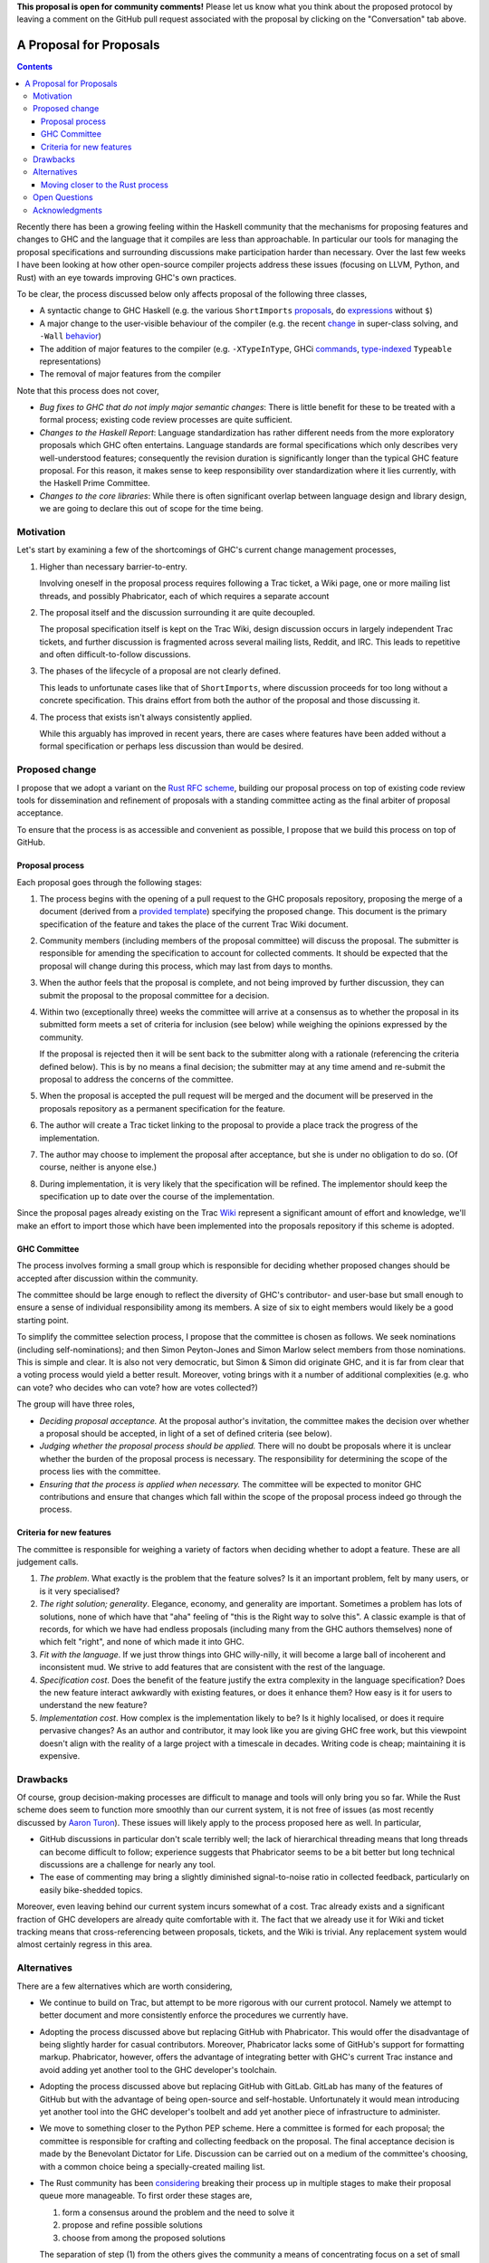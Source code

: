 **This proposal is open for community comments!** Please let us know what you
think about the proposed protocol by leaving a comment on the GitHub pull
request associated with the proposal by clicking on the "Conversation" tab above.

A Proposal for Proposals
========================

.. contents::

Recently there has been a growing feeling within the Haskell community that the
mechanisms for proposing features and changes to GHC and the language that it
compiles are less than approachable. In particular our tools for managing the
proposal specifications and surrounding discussions make participation harder
than necessary. Over the last few weeks I have been looking at how other
open-source compiler projects address these issues (focusing on LLVM, Python,
and Rust) with an eye towards improving GHC's own practices.

To be clear, the process discussed below only affects proposal of the following
three classes,

* A syntactic change to GHC Haskell (e.g. the various ``ShortImports``
  `proposals <https://ghc.haskell.org/trac/ghc/ticket/10478>`_, ``do``
  `expressions <https://ghc.haskell.org/trac/ghc/ticket/10843>`_ without ``$``)

* A major change to the user-visible behaviour of the compiler (e.g. the recent
  `change <https://ghc.haskell.org/trac/ghc/ticket/11762>`_ in super-class
  solving, and ``-Wall`` `behavior <https://ghc.haskell.org/trac/ghc/ticket/11370>`_)

* The addition of major features to the compiler (e.g. ``-XTypeInType``, GHCi
  `commands <https://ghc.haskell.org/trac/ghc/ticket/10874>`_,
  `type-indexed <https://ghc.haskell.org/trac/ghc/wiki/Typeable>`_
  ``Typeable`` representations)

* The removal of major features from the compiler

Note that this process does not cover,

* *Bug fixes to GHC that do not imply major semantic changes*: There is little
  benefit for these to be treated with a formal process; existing code review
  processes are quite sufficient.

* *Changes to the Haskell Report*: Language standardization has rather different
  needs from the more exploratory proposals which GHC often entertains. Language
  standards are formal specifications which only describes very well-understood
  features; consequently the revision duration is significantly longer than the
  typical GHC feature proposal. For this reason, it makes sense to keep
  responsibility over standardization where it lies currently, with the Haskell
  Prime Committee.

* *Changes to the core libraries*: While there is often significant overlap
  between language design and library design, we are going to declare this out
  of scope for the time being.

Motivation
----------

Let's start by examining a few of the shortcomings of GHC's current
change management processes,

1. Higher than necessary barrier-to-entry.

   Involving oneself in the proposal process requires following a Trac ticket,
   a Wiki page, one or more mailing list threads, and possibly Phabricator,
   each of which requires a separate account

2. The proposal itself and the discussion surrounding it are quite decoupled.

   The proposal specification itself is kept on the Trac Wiki, design
   discussion occurs in largely independent Trac tickets, and further
   discussion is fragmented across several mailing lists, Reddit, and IRC. This
   leads to repetitive and often difficult-to-follow discussions.

3. The phases of the lifecycle of a proposal are not clearly defined.

   This leads to unfortunate cases like that of ``ShortImports``, where
   discussion proceeds for too long without a concrete specification. This
   drains effort from both the author of the proposal and those discussing it.

4. The process that exists isn't always consistently applied.

   While this arguably has improved in recent years, there are cases where
   features have been added without a formal specification or perhaps less
   discussion than would be desired.


Proposed change
---------------

I propose that we adopt a variant on the
`Rust RFC scheme <https://github.com/rust-lang/rfcs#what-the-process-is>`_,
building our proposal process on top of existing code review tools for
dissemination and refinement of proposals with a standing committee acting as
the final arbiter of proposal acceptance.

To ensure that the process is as accessible and convenient as possible, I
propose that we build this process on top of GitHub.

Proposal process
~~~~~~~~~~~~~~~~

Each proposal goes through the following stages:

1. The process begins with the opening of a pull request to the GHC proposals
   repository, proposing the merge of a document (derived from a
   `provided template <https://github.com/ghc-proposals/ghc-proposals/blob/master/0000-template.rst>`_)
   specifying the proposed change. This document is the primary specification
   of the feature and takes the place of the current Trac Wiki document.
   
2. Community members (including members of the proposal committee) will discuss
   the proposal. The submitter is responsible for amending the specification to
   account for collected comments. It should be expected that the proposal will
   change during this process, which may last from days to months.

3. When the author feels that the proposal is complete, and not being improved
   by further discussion, they can submit the proposal to the proposal committee
   for a decision.

4. Within two (exceptionally three) weeks the committee will arrive at a
   consensus as to whether the proposal in its submitted form meets a set of
   criteria for inclusion (see below) while weighing the opinions expressed by
   the community.

   If the proposal is rejected then it will be sent back to the submitter along
   with a rationale (referencing the criteria defined below). This is by no
   means a final decision; the submitter may at any time amend and re-submit the
   proposal to address the concerns of the committee.

5. When the proposal is accepted the pull request will be merged and the
   document will be preserved in the proposals repository as a permanent
   specification for the feature.
   
6. The author will create a Trac ticket linking to the proposal to
   provide a place track the progress of the implementation.

7. The author may choose to implement the proposal after acceptance, but she is
   under no obligation to do so. (Of course, neither is anyone else.)

8. During implementation, it is very likely that the specification will be refined.
   The implementor should keep the specification up to date over the course of
   the implementation.

Since the proposal pages already existing on the Trac `Wiki
<https://ghc.haskell.org/trac/ghc/wiki/Proposal>`_ represent a significant
amount of effort and knowledge, we'll make an effort to import those which have
been implemented into the proposals repository if this scheme is adopted.

GHC Committee
~~~~~~~~~~~~~

The process involves forming a small group which is responsible for
deciding whether proposed changes should be accepted after discussion
within the community. 

The committee should be large enough to reflect the diversity of GHC's
contributor- and user-base but small enough to ensure a sense of individual
responsibility among its members. A size of six to eight members would likely be
a good starting point.

To simplify the committee selection process, I propose that the committee is
chosen as follows. We seek nominations (including self-nominations); and then
Simon Peyton-Jones and Simon Marlow select members from those nominations. This
is simple and clear. It is also not very democratic, but Simon & Simon did
originate GHC, and it is far from clear that a voting process would yield a
better result. Moreover, voting brings with it a number of additional
complexities (e.g. who can vote? who decides who can vote? how are votes
collected?)

The group will have three roles,

* *Deciding proposal acceptance.* At the proposal author's invitation, the
  committee makes the decision over whether a proposal should be accepted, in
  light of a set of defined criteria (see below).

* *Judging whether the proposal process should be applied.* There will no doubt
  be proposals where it is unclear whether the burden of the proposal process is
  necessary. The responsibility for determining the scope of the process lies
  with the committee.

* *Ensuring that the process is applied when necessary.* The committee will be
  expected to monitor GHC contributions and ensure that changes which fall
  within the scope of the proposal process indeed go through the process.

Criteria for new features
~~~~~~~~~~~~~~~~~~~~~~~~~

The committee is responsible for weighing a variety of factors when deciding
whether to adopt a feature. These are all judgement calls.

1. *The problem*. What exactly is the problem that the feature solves? Is
   it an important problem, felt by many users, or is it very specialised?

2. *The right solution; generality*. Elegance, economy, and generality are
   important. Sometimes a problem has lots of solutions, none of which have that
   "aha" feeling of "this is the Right way to solve this". A classic example is
   that of records, for which we have had endless proposals (including many from
   the GHC authors themselves) none of which felt "right", and none of which
   made it into GHC.

3. *Fit with the language*. If we just throw things into GHC willy-nilly, it
   will become a large ball of incoherent and inconsistent mud. We strive to add
   features that are consistent with the rest of the language.

4. *Specification cost*. Does the benefit of the feature justify the extra
   complexity in the language specification? Does the new feature interact
   awkwardly with existing features, or does it enhance them? How easy is it for
   users to understand the new feature?

5. *Implementation cost*. How complex is the implementation likely to be? Is it
   highly localised, or does it require pervasive changes? As an author and
   contributor, it may look like you are giving GHC free work, but this
   viewpoint doesn't align with the reality of a large project with a timescale
   in decades. Writing code is cheap; maintaining it is expensive.


Drawbacks
---------

Of course, group decision-making processes are difficult to manage and tools
will only bring you so far. While the Rust scheme does seem to function more
smoothly than our current system, it is not free of issues (as most recently
discussed by `Aaron Turon
<https://aturon.github.io/blog/2016/07/05/rfc-refinement/>`_). These issues will
likely apply to the process proposed here as well. In particular,

* GitHub discussions in particular don't scale terribly well; the lack of
  hierarchical threading means that long threads can become difficult to follow;
  experience suggests that Phabricator seems to be a bit better but long
  technical discussions are a challenge for nearly any tool.

* The ease of commenting may bring a slightly diminished signal-to-noise ratio
  in collected feedback, particularly on easily bike-shedded topics.

Moreover, even leaving behind our current system incurs somewhat of a cost. Trac
already exists and a significant fraction of GHC developers are already quite
comfortable with it. The fact that we already use it for Wiki and ticket
tracking means that cross-referencing between proposals, tickets, and the Wiki
is trivial. Any replacement system would almost certainly regress in this area.

Alternatives
------------

There are a few alternatives which are worth considering,

* We continue to build on Trac, but attempt to be more rigorous with our
  current protocol. Namely we attempt to better document and more consistently
  enforce the procedures we currently have.

* Adopting the process discussed above but replacing GitHub with Phabricator.
  This would offer the disadvantage of being slightly harder for casual
  contributors. Moreover, Phabricator lacks some of GitHub's support for
  formatting markup. Phabricator, however, offers the advantage of integrating
  better with GHC's current Trac instance and avoid adding yet another tool to
  the GHC developer's toolchain.

* Adopting the process discussed above but replacing GitHub with GitLab. GitLab
  has many of the features of GitHub but with the advantage of being open-source
  and self-hostable. Unfortunately it would mean introducing yet another tool
  into the GHC developer's toolbelt and add yet another piece of infrastructure
  to administer.

* We move to something closer to the Python PEP scheme. Here a committee is
  formed for each proposal; the committee is responsible for crafting and
  collecting feedback on the proposal. The final acceptance decision is made by
  the Benevolant Dictator for Life. Discussion can be carried out on a medium
  of the committee's choosing, with a common choice being a specially-created
  mailing list.

* The Rust community has been `considering
  <https://aturon.github.io/blog/2016/07/05/rfc-refinement/>`_ breaking their
  process up in multiple stages to make their proposal queue more manageable. To
  first order these stages are,

  1. form a consensus around the problem and the need to solve it
  2. propose and refine possible solutions
  3. choose from among the proposed solutions

  The separation of step (1) from the others gives the community a means of
  concentrating focus on a set of small problems and encouraging exploration
  down multiple solution avenues. The cost of this is that it may frustrate
  authors with a slower, more involved process.

* Something else entirely...


Moving closer to the Rust process
~~~~~~~~~~~~~~~~~~~~~~~~~~~~~~~~~

Also, there are a few facets of the Rust process which the proposed process does
not carry over for a variety of reasons:

* *Shepherds*. In the Rust process each submitted proposal is assigned a
  shepherd. This is a trusted core developer who is charged with keeping the
  proposal moving through the process. At the moment GHC arguably lacks the
  contributor pool to guarantee this.

* *Final comment period*. The Rust process defines a portion of the proposal
  lifecycle known as the "final comment period". This is a (typically one-week)
  period directly before the responsible sub-team makes its decision which is
  widely announced to solicit final comments from the community. This period is
  omitted from the process described above; instead it is up to the proposal
  submitter to ensure that sufficient discussion is solicited.

Open Questions
--------------

There are still questions regarding the desired scope of the process. While we
want to ensure that changes which affect the user-facing aspects of the compiler
are well-considered, we certainly don't want the process to become unduly
burdensome. This is a careful balance which will require care to maintain moving
forward.

Acknowledgments
---------------

Thanks to the Rust contributors ``eddyb``, ``nmatsakis``, and ``steveklabnik``
for useful discussions sharing their experiences in the Rust community. Also,
thanks to Anthony Cowley for his `persistence
<http://www.arcadianvisions.com/blog/2016/ghc-contributing.html>`_ in raising
his concerns and helpful discussions over the course of this effort.
